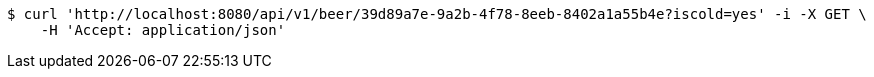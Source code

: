 [source,bash]
----
$ curl 'http://localhost:8080/api/v1/beer/39d89a7e-9a2b-4f78-8eeb-8402a1a55b4e?iscold=yes' -i -X GET \
    -H 'Accept: application/json'
----